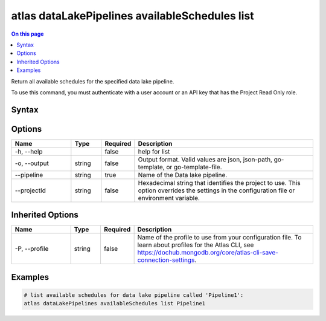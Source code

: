 .. _atlas-dataLakePipelines-availableSchedules-list:

===============================================
atlas dataLakePipelines availableSchedules list
===============================================

.. default-domain:: mongodb

.. contents:: On this page
   :local:
   :backlinks: none
   :depth: 1
   :class: singlecol

Return all available schedules for the specified data lake pipeline.

To use this command, you must authenticate with a user account or an API key that has the Project Read Only role.

Syntax
------

.. code-block::
   :caption: Command Syntax

   atlas dataLakePipelines availableSchedules list [options]

.. Code end marker, please don't delete this comment

Options
-------

.. list-table::
   :header-rows: 1
   :widths: 20 10 10 60

   * - Name
     - Type
     - Required
     - Description
   * - -h, --help
     - 
     - false
     - help for list
   * - -o, --output
     - string
     - false
     - Output format. Valid values are json, json-path, go-template, or go-template-file.
   * - --pipeline
     - string
     - true
     - Name of the Data lake pipeline.
   * - --projectId
     - string
     - false
     - Hexadecimal string that identifies the project to use. This option overrides the settings in the configuration file or environment variable.

Inherited Options
-----------------

.. list-table::
   :header-rows: 1
   :widths: 20 10 10 60

   * - Name
     - Type
     - Required
     - Description
   * - -P, --profile
     - string
     - false
     - Name of the profile to use from your configuration file. To learn about profiles for the Atlas CLI, see https://dochub.mongodb.org/core/atlas-cli-save-connection-settings.

Examples
--------

.. code-block::

   # list available schedules for data lake pipeline called 'Pipeline1':
   atlas dataLakePipelines availableSchedules list Pipeline1

